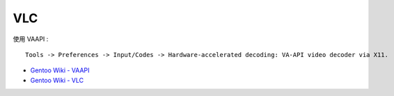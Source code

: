 ========================================
VLC
========================================

使用 VAAPI :

::

    Tools -> Preferences -> Input/Codes -> Hardware-accelerated decoding: VA-API video decoder via X11.


* `Gentoo Wiki - VAAPI <https://wiki.gentoo.org/wiki/VAAPI>`_
* `Gentoo Wiki - VLC <https://wiki.gentoo.org/wiki/Project:Video/VLC>`_
